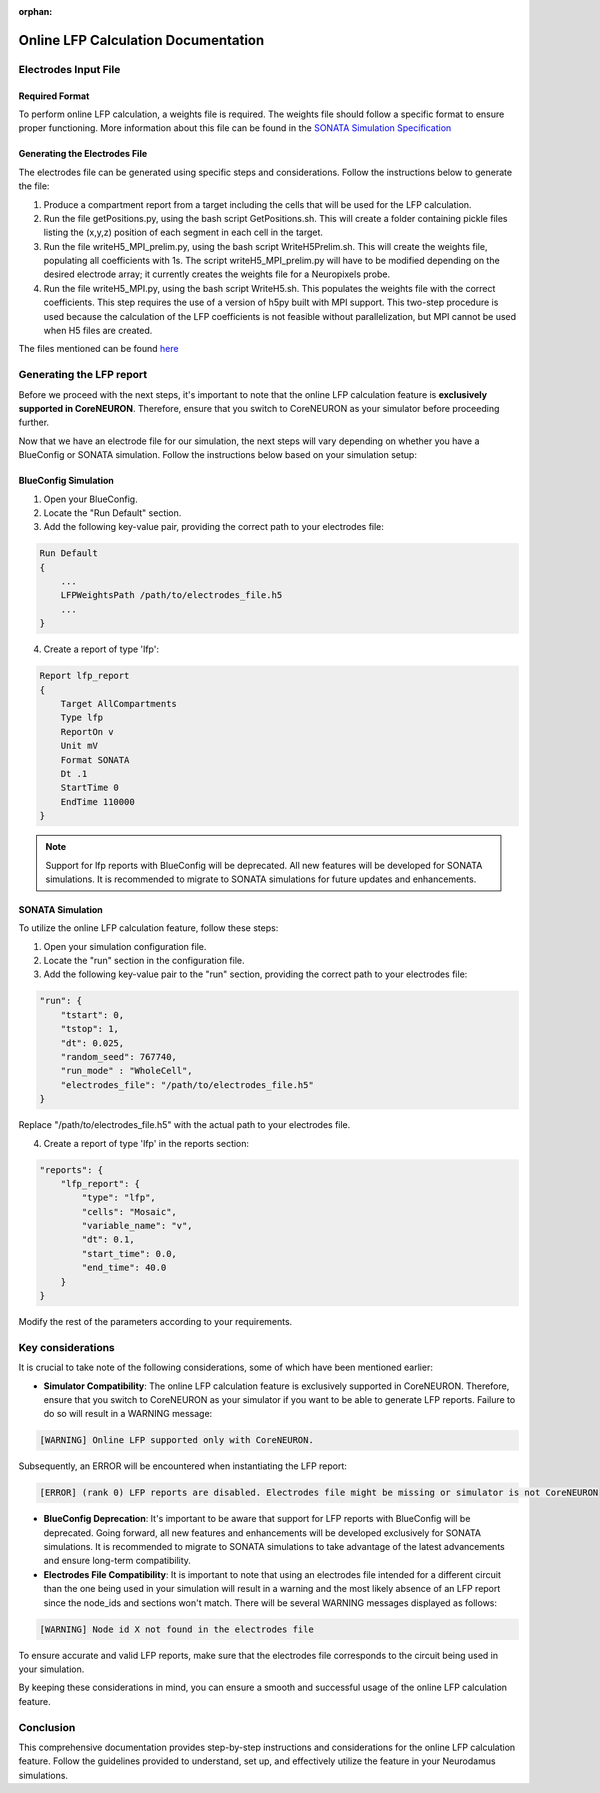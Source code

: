 :orphan:

=======================================
Online LFP Calculation Documentation
=======================================

Electrodes Input File
---------------------

Required Format
~~~~~~~~~~~~~~~~

To perform online LFP calculation, a weights file is required. The weights file should follow a specific format to ensure proper functioning.
More information about this file can be found in the `SONATA Simulation Specification <https://github.com/BlueBrain/sonata-extension/blob/master/source/sonata_tech.rst#format-of-the-electrodes_file>`_

Generating the Electrodes File
~~~~~~~~~~~~~~~~~~~~~~~~~~~~~~~

The electrodes file can be generated using specific steps and considerations. Follow the instructions below to generate the file:

1. Produce a compartment report from a target including the cells that will be used for the LFP calculation.

2. Run the file getPositions.py, using the bash script GetPositions.sh. This will create a folder containing pickle files listing the (x,y,z) position of each segment in each cell in the target.

3. Run the file writeH5_MPI_prelim.py, using the bash script WriteH5Prelim.sh. This will create the weights file, populating all coefficients with 1s. The script writeH5_MPI_prelim.py will have to be modified depending on the desired electrode array; it currently creates the weights file for a Neuropixels probe.

4. Run the file writeH5_MPI.py, using the bash script WriteH5.sh. This populates the weights file with the correct coefficients. This step requires the use of a version of h5py built with MPI support. This two-step procedure is used because the calculation of the LFP coefficients is not feasible without parallelization, but MPI cannot be used when H5 files are created.

The files mentioned can be found `here <https://github.com/joseph-tharayil/create_lfp_weights_for_neurodamus>`_

Generating the LFP report
--------------------------

Before we proceed with the next steps, it's important to note that the online LFP calculation feature is **exclusively supported in CoreNEURON**. Therefore, ensure that you switch to CoreNEURON as your simulator before proceeding further.

Now that we have an electrode file for our simulation, the next steps will vary depending on whether you have a BlueConfig or SONATA simulation. Follow the instructions below based on your simulation setup:

BlueConfig Simulation
~~~~~~~~~~~~~~~~~~~~~~

1. Open your BlueConfig.

2. Locate the "Run Default" section.

3. Add the following key-value pair, providing the correct path to your electrodes file:

.. code-block::

    Run Default
    {
        ...
        LFPWeightsPath /path/to/electrodes_file.h5
        ...
    }

4. Create a report of type 'lfp':

.. code-block::

    Report lfp_report
    {
        Target AllCompartments
        Type lfp
        ReportOn v
        Unit mV
        Format SONATA
        Dt .1
        StartTime 0
        EndTime 110000
    }

.. note::
    Support for lfp reports with BlueConfig will be deprecated. All new features will be developed for SONATA simulations. It is recommended to migrate to SONATA simulations for future updates and enhancements.

SONATA Simulation
~~~~~~~~~~~~~~~~~~

To utilize the online LFP calculation feature, follow these steps:

1. Open your simulation configuration file.

2. Locate the "run" section in the configuration file.

3. Add the following key-value pair to the "run" section, providing the correct path to your electrodes file:

.. code-block::

    "run": {
        "tstart": 0,
        "tstop": 1,
        "dt": 0.025,
        "random_seed": 767740,
        "run_mode" : "WholeCell",
        "electrodes_file": "/path/to/electrodes_file.h5"
    }

Replace "/path/to/electrodes_file.h5" with the actual path to your electrodes file.

4. Create a report of type 'lfp' in the reports section:

.. code-block::

    "reports": {
        "lfp_report": {
            "type": "lfp",
            "cells": "Mosaic",
            "variable_name": "v",
            "dt": 0.1,
            "start_time": 0.0,
            "end_time": 40.0
        }
    }

Modify the rest of the parameters according to your requirements.

Key considerations
------------------

It is crucial to take note of the following considerations, some of which have been mentioned earlier:

- **Simulator Compatibility**: The online LFP calculation feature is exclusively supported in CoreNEURON. Therefore, ensure that you switch to CoreNEURON as your simulator if you want to be able to generate LFP reports. Failure to do so will result in a WARNING message:

.. code-block::

    [WARNING] Online LFP supported only with CoreNEURON.

Subsequently, an ERROR will be encountered when instantiating the LFP report:

.. code-block::

    [ERROR] (rank 0) LFP reports are disabled. Electrodes file might be missing or simulator is not CoreNEURON

- **BlueConfig Deprecation**: It's important to be aware that support for LFP reports with BlueConfig will be deprecated. Going forward, all new features and enhancements will be developed exclusively for SONATA simulations. It is recommended to migrate to SONATA simulations to take advantage of the latest advancements and ensure long-term compatibility.

- **Electrodes File Compatibility**: It is important to note that using an electrodes file intended for a different circuit than the one being used in your simulation will result in a warning and the most likely absence of an LFP report since the node_ids and sections won't match. There will be several WARNING messages displayed as follows:

.. code-block::

    [WARNING] Node id X not found in the electrodes file

To ensure accurate and valid LFP reports, make sure that the electrodes file corresponds to the circuit being used in your simulation.

By keeping these considerations in mind, you can ensure a smooth and successful usage of the online LFP calculation feature.

Conclusion
----------

This comprehensive documentation provides step-by-step instructions and considerations for the online LFP calculation feature. Follow the guidelines provided to understand, set up, and effectively utilize the feature in your Neurodamus simulations.
